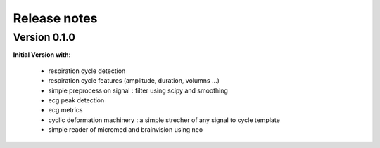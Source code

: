 .. _releasenotes:

=============
Release notes
=============




Version 0.1.0
=============

**Initial Version with**:

  * respiration cycle detection
  * respiration cycle features (amplitude, duration, volumns ...)
  * simple preprocess on signal : filter using scipy and smoothing
  * ecg peak detection
  * ecg metrics
  * cyclic deformation machinery : a simple strecher of any signal to cycle template
  * simple reader of micromed and brainvision using neo


